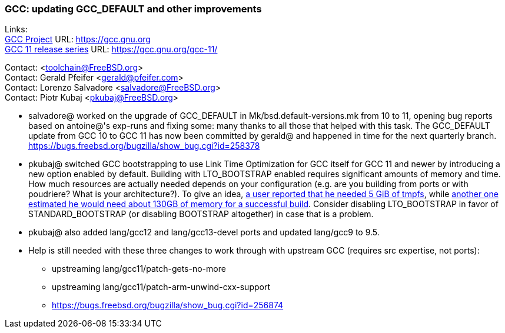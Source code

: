 === GCC: updating GCC_DEFAULT and other improvements

Links: +
link:https://gcc.gnu.org[GCC Project] URL: link:https://gcc.gnu.org[https://gcc.gnu.org] +
link:https://gcc.gnu.org/gcc-11/[GCC 11 release series] URL: link:https://gcc.gnu.org/gcc-11/[https://gcc.gnu.org/gcc-11/]

Contact: <toolchain@FreeBSD.org> +
Contact: Gerald Pfeifer <gerald@pfeifer.com> +
Contact: Lorenzo Salvadore <salvadore@FreeBSD.org> +
Contact: Piotr Kubaj <pkubaj@FreeBSD.org>

 * salvadore@ worked on the upgrade of GCC_DEFAULT in Mk/bsd.default-versions.mk from 10 to 11, opening bug reports based on antoine@'s exp-runs and fixing some: many thanks to all those that helped with this task. The GCC_DEFAULT update from GCC 10 to GCC 11 has now been committed by gerald@ and happened in time for the next quarterly branch.
   link:https://bugs.freebsd.org/bugzilla/show_bug.cgi?id=258378[https://bugs.freebsd.org/bugzilla/show_bug.cgi?id=258378]

 * pkubaj@ switched GCC bootstrapping to use Link Time Optimization for GCC itself for GCC 11 and newer by introducing a new option enabled by default. Building with LTO_BOOTSTRAP enabled requires significant amounts of memory and time. How much resources are actually needed depends on your configuration (e.g. are you building from ports or with poudriere? What is your architecture?). To give an idea, link:https://bugs.freebsd.org/bugzilla/show_bug.cgi?id=264949#c17[a user reported that he needed 5 GiB of tmpfs], while link:https://bugs.freebsd.org/bugzilla/show_bug.cgi?id=265254#c2[another one estimated he would need about 130GB of memory for a successful build]. Consider disabling LTO_BOOTSTRAP in favor of STANDARD_BOOTSTRAP (or disabling BOOTSTRAP altogether) in case that is a problem.

 * pkubaj@ also added lang/gcc12 and lang/gcc13-devel ports and updated lang/gcc9 to 9.5.

 * Help is still needed with these three changes to work through with upstream GCC (requires src expertise, not ports):

     ** upstreaming lang/gcc11/patch-gets-no-more
     ** upstreaming lang/gcc11/patch-arm-unwind-cxx-support
     ** link:https://bugs.freebsd.org/bugzilla/show_bug.cgi?id=256874[https://bugs.freebsd.org/bugzilla/show_bug.cgi?id=256874]
